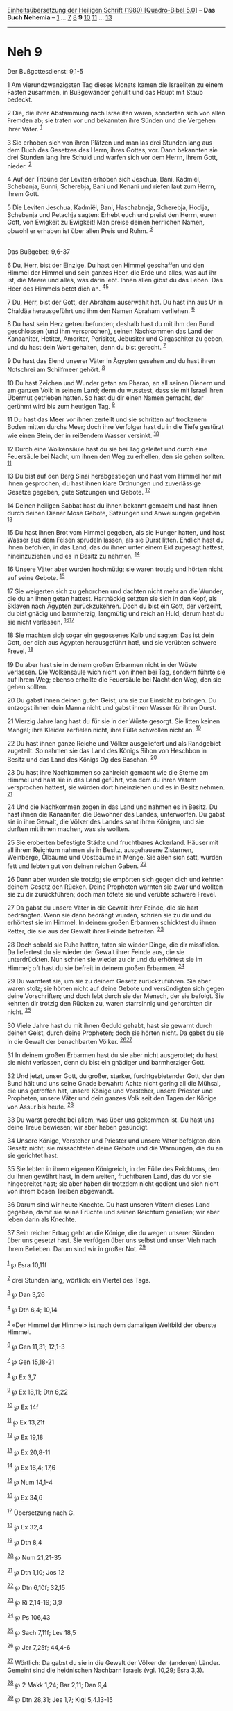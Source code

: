 :PROPERTIES:
:ID:       ea1d0810-78da-4f72-b45f-cf5bbfa7338b
:END:
<<navbar>>
[[../index.html][Einheitsübersetzung der Heiligen Schrift (1980)
[Quadro-Bibel 5.0]]] -- *Das Buch Nehemia* -- [[file:Neh_1.html][1]] ...
[[file:Neh_7.html][7]] [[file:Neh_8.html][8]] *9*
[[file:Neh_10.html][10]] [[file:Neh_11.html][11]] ...
[[file:Neh_13.html][13]]

--------------

* Neh 9
  :PROPERTIES:
  :CUSTOM_ID: neh-9
  :END:

<<verses>>

<<v1>>
**** Der Bußgottesdienst: 9,1-5
     :PROPERTIES:
     :CUSTOM_ID: der-bußgottesdienst-91-5
     :END:
1 Am vierundzwanzigsten Tag dieses Monats kamen die Israeliten zu einem
Fasten zusammen, in Bußgewänder gehüllt und das Haupt mit Staub bedeckt.

<<v2>>
2 Die, die ihrer Abstammung nach Israeliten waren, sonderten sich von
allen Fremden ab; sie traten vor und bekannten ihre Sünden und die
Vergehen ihrer Väter. ^{[[#fn1][1]]}

<<v3>>
3 Sie erhoben sich von ihren Plätzen und man las drei Stunden lang aus
dem Buch des Gesetzes des Herrn, ihres Gottes, vor. Dann bekannten sie
drei Stunden lang ihre Schuld und warfen sich vor dem Herrn, ihrem Gott,
nieder. ^{[[#fn2][2]]}

<<v4>>
4 Auf der Tribüne der Leviten erhoben sich Jeschua, Bani, Kadmiël,
Schebanja, Bunni, Scherebja, Bani und Kenani und riefen laut zum Herrn,
ihrem Gott.

<<v5>>
5 Die Leviten Jeschua, Kadmiël, Bani, Haschabneja, Scherebja, Hodija,
Schebanja und Petachja sagten: Erhebt euch und preist den Herrn, euren
Gott, von Ewigkeit zu Ewigkeit! Man preise deinen herrlichen Namen,
obwohl er erhaben ist über allen Preis und Ruhm. ^{[[#fn3][3]]}\\
\\

<<v6>>
**** Das Bußgebet: 9,6-37
     :PROPERTIES:
     :CUSTOM_ID: das-bußgebet-96-37
     :END:
6 Du, Herr, bist der Einzige. Du hast den Himmel geschaffen und den
Himmel der Himmel und sein ganzes Heer, die Erde und alles, was auf ihr
ist, die Meere und alles, was darin lebt. Ihnen allen gibst du das
Leben. Das Heer des Himmels betet dich an. ^{[[#fn4][4]][[#fn5][5]]}

<<v7>>
7 Du, Herr, bist der Gott, der Abraham auserwählt hat. Du hast ihn aus
Ur in Chaldäa herausgeführt und ihm den Namen Abraham verliehen.
^{[[#fn6][6]]}

<<v8>>
8 Du hast sein Herz getreu befunden; deshalb hast du mit ihm den Bund
geschlossen (und ihm versprochen), seinen Nachkommen das Land der
Kanaaniter, Hetiter, Amoriter, Perisiter, Jebusiter und Girgaschiter zu
geben, und du hast dein Wort gehalten, denn du bist gerecht.
^{[[#fn7][7]]}

<<v9>>
9 Du hast das Elend unserer Väter in Ägypten gesehen und du hast ihren
Notschrei am Schilfmeer gehört. ^{[[#fn8][8]]}

<<v10>>
10 Du hast Zeichen und Wunder getan am Pharao, an all seinen Dienern und
am ganzen Volk in seinem Land; denn du wusstest, dass sie mit Israel
ihren Übermut getrieben hatten. So hast du dir einen Namen gemacht, der
gerühmt wird bis zum heutigen Tag. ^{[[#fn9][9]]}

<<v11>>
11 Du hast das Meer vor ihnen zerteilt und sie schritten auf trockenem
Boden mitten durchs Meer; doch ihre Verfolger hast du in die Tiefe
gestürzt wie einen Stein, der in reißendem Wasser versinkt.
^{[[#fn10][10]]}

<<v12>>
12 Durch eine Wolkensäule hast du sie bei Tag geleitet und durch eine
Feuersäule bei Nacht, um ihnen den Weg zu erhellen, den sie gehen
sollten. ^{[[#fn11][11]]}

<<v13>>
13 Du bist auf den Berg Sinai herabgestiegen und hast vom Himmel her mit
ihnen gesprochen; du hast ihnen klare Ordnungen und zuverlässige Gesetze
gegeben, gute Satzungen und Gebote. ^{[[#fn12][12]]}

<<v14>>
14 Deinen heiligen Sabbat hast du ihnen bekannt gemacht und hast ihnen
durch deinen Diener Mose Gebote, Satzungen und Anweisungen gegeben.
^{[[#fn13][13]]}

<<v15>>
15 Du hast ihnen Brot vom Himmel gegeben, als sie Hunger hatten, und
hast Wasser aus dem Felsen sprudeln lassen, als sie Durst litten.
Endlich hast du ihnen befohlen, in das Land, das du ihnen unter einem
Eid zugesagt hattest, hineinzuziehen und es in Besitz zu nehmen.
^{[[#fn14][14]]}

<<v16>>
16 Unsere Väter aber wurden hochmütig; sie waren trotzig und hörten
nicht auf seine Gebote. ^{[[#fn15][15]]}

<<v17>>
17 Sie weigerten sich zu gehorchen und dachten nicht mehr an die Wunder,
die du an ihnen getan hattest. Hartnäckig setzten sie sich in den Kopf,
als Sklaven nach Ägypten zurückzukehren. Doch du bist ein Gott, der
verzeiht, du bist gnädig und barmherzig, langmütig und reich an Huld;
darum hast du sie nicht verlassen. ^{[[#fn16][16]][[#fn17][17]]}

<<v18>>
18 Sie machten sich sogar ein gegossenes Kalb und sagten: Das ist dein
Gott, der dich aus Ägypten herausgeführt hat!, und sie verübten schwere
Frevel. ^{[[#fn18][18]]}

<<v19>>
19 Du aber hast sie in deinem großen Erbarmen nicht in der Wüste
verlassen. Die Wolkensäule wich nicht von ihnen bei Tag, sondern führte
sie auf ihrem Weg; ebenso erhellte die Feuersäule bei Nacht den Weg, den
sie gehen sollten.

<<v20>>
20 Du gabst ihnen deinen guten Geist, um sie zur Einsicht zu bringen. Du
entzogst ihnen dein Manna nicht und gabst ihnen Wasser für ihren Durst.

<<v21>>
21 Vierzig Jahre lang hast du für sie in der Wüste gesorgt. Sie litten
keinen Mangel; ihre Kleider zerfielen nicht, ihre Füße schwollen nicht
an. ^{[[#fn19][19]]}

<<v22>>
22 Du hast ihnen ganze Reiche und Völker ausgeliefert und als Randgebiet
zugeteilt. So nahmen sie das Land des Königs Sihon von Heschbon in
Besitz und das Land des Königs Og des Baschan. ^{[[#fn20][20]]}

<<v23>>
23 Du hast ihre Nachkommen so zahlreich gemacht wie die Sterne am Himmel
und hast sie in das Land geführt, von dem du ihren Vätern versprochen
hattest, sie würden dort hineinziehen und es in Besitz nehmen.
^{[[#fn21][21]]}

<<v24>>
24 Und die Nachkommen zogen in das Land und nahmen es in Besitz. Du hast
ihnen die Kanaaniter, die Bewohner des Landes, unterworfen. Du gabst sie
in ihre Gewalt, die Völker des Landes samt ihren Königen, und sie
durften mit ihnen machen, was sie wollten.

<<v25>>
25 Sie eroberten befestigte Städte und fruchtbares Ackerland. Häuser mit
all ihrem Reichtum nahmen sie in Besitz, ausgehauene Zisternen,
Weinberge, Ölbäume und Obstbäume in Menge. Sie aßen sich satt, wurden
fett und lebten gut von deinen reichen Gaben. ^{[[#fn22][22]]}

<<v26>>
26 Dann aber wurden sie trotzig; sie empörten sich gegen dich und
kehrten deinem Gesetz den Rücken. Deine Propheten warnten sie zwar und
wollten sie zu dir zurückführen; doch man tötete sie und verübte schwere
Frevel.

<<v27>>
27 Da gabst du unsere Väter in die Gewalt ihrer Feinde, die sie hart
bedrängten. Wenn sie dann bedrängt wurden, schrien sie zu dir und du
erhörtest sie im Himmel. In deinem großen Erbarmen schicktest du ihnen
Retter, die sie aus der Gewalt ihrer Feinde befreiten. ^{[[#fn23][23]]}

<<v28>>
28 Doch sobald sie Ruhe hatten, taten sie wieder Dinge, die dir
missfielen. Da liefertest du sie wieder der Gewalt ihrer Feinde aus, die
sie unterdrückten. Nun schrien sie wieder zu dir und du erhörtest sie im
Himmel; oft hast du sie befreit in deinem großen Erbarmen.
^{[[#fn24][24]]}

<<v29>>
29 Du warntest sie, um sie zu deinem Gesetz zurückzuführen. Sie aber
waren stolz; sie hörten nicht auf deine Gebote und versündigten sich
gegen deine Vorschriften; und doch lebt durch sie der Mensch, der sie
befolgt. Sie kehrten dir trotzig den Rücken zu, waren starrsinnig und
gehorchten dir nicht. ^{[[#fn25][25]]}

<<v30>>
30 Viele Jahre hast du mit ihnen Geduld gehabt, hast sie gewarnt durch
deinen Geist, durch deine Propheten; doch sie hörten nicht. Da gabst du
sie in die Gewalt der benachbarten Völker. ^{[[#fn26][26]][[#fn27][27]]}

<<v31>>
31 In deinem großen Erbarmen hast du sie aber nicht ausgerottet; du hast
sie nicht verlassen, denn du bist ein gnädiger und barmherziger Gott.

<<v32>>
32 Und jetzt, unser Gott, du großer, starker, furchtgebietender Gott,
der den Bund hält und uns seine Gnade bewahrt: Achte nicht gering all
die Mühsal, die uns getroffen hat, unsere Könige und Vorsteher, unsere
Priester und Propheten, unsere Väter und dein ganzes Volk seit den Tagen
der Könige von Assur bis heute. ^{[[#fn28][28]]}

<<v33>>
33 Du warst gerecht bei allem, was über uns gekommen ist. Du hast uns
deine Treue bewiesen; wir aber haben gesündigt.

<<v34>>
34 Unsere Könige, Vorsteher und Priester und unsere Väter befolgten dein
Gesetz nicht; sie missachteten deine Gebote und die Warnungen, die du an
sie gerichtet hast.

<<v35>>
35 Sie lebten in ihrem eigenen Königreich, in der Fülle des Reichtums,
den du ihnen gewährt hast, in dem weiten, fruchtbaren Land, das du vor
sie hingebreitet hast; sie aber haben dir trotzdem nicht gedient und
sich nicht von ihrem bösen Treiben abgewandt.

<<v36>>
36 Darum sind wir heute Knechte. Du hast unseren Vätern dieses Land
gegeben, damit sie seine Früchte und seinen Reichtum genießen; wir aber
leben darin als Knechte.

<<v37>>
37 Sein reicher Ertrag geht an die Könige, die du wegen unserer Sünden
über uns gesetzt hast. Sie verfügen über uns selbst und unser Vieh nach
ihrem Belieben. Darum sind wir in großer Not. ^{[[#fn29][29]]}\\
\\

^{[[#fnm1][1]]} ℘ Esra 10,11f

^{[[#fnm2][2]]} drei Stunden lang, wörtlich: ein Viertel des Tags.

^{[[#fnm3][3]]} ℘ Dan 3,26

^{[[#fnm4][4]]} ℘ Dtn 6,4; 10,14

^{[[#fnm5][5]]} «Der Himmel der Himmel» ist nach dem damaligen Weltbild
der oberste Himmel.

^{[[#fnm6][6]]} ℘ Gen 11,31; 12,1-3

^{[[#fnm7][7]]} ℘ Gen 15,18-21

^{[[#fnm8][8]]} ℘ Ex 3,7

^{[[#fnm9][9]]} ℘ Ex 18,11; Dtn 6,22

^{[[#fnm10][10]]} ℘ Ex 14f

^{[[#fnm11][11]]} ℘ Ex 13,21f

^{[[#fnm12][12]]} ℘ Ex 19,18

^{[[#fnm13][13]]} ℘ Ex 20,8-11

^{[[#fnm14][14]]} ℘ Ex 16,4; 17,6

^{[[#fnm15][15]]} ℘ Num 14,1-4

^{[[#fnm16][16]]} ℘ Ex 34,6

^{[[#fnm17][17]]} Übersetzung nach G.

^{[[#fnm18][18]]} ℘ Ex 32,4

^{[[#fnm19][19]]} ℘ Dtn 8,4

^{[[#fnm20][20]]} ℘ Num 21,21-35

^{[[#fnm21][21]]} ℘ Dtn 1,10; Jos 12

^{[[#fnm22][22]]} ℘ Dtn 6,10f; 32,15

^{[[#fnm23][23]]} ℘ Ri 2,14-19; 3,9

^{[[#fnm24][24]]} ℘ Ps 106,43

^{[[#fnm25][25]]} ℘ Sach 7,11f; Lev 18,5

^{[[#fnm26][26]]} ℘ Jer 7,25f; 44,4-6

^{[[#fnm27][27]]} Wörtlich: Da gabst du sie in die Gewalt der Völker der
(anderen) Länder. Gemeint sind die heidnischen Nachbarn Israels (vgl.
10,29; Esra 3,3).

^{[[#fnm28][28]]} ℘ 2 Makk 1,24; Bar 2,11; Dan 9,4

^{[[#fnm29][29]]} ℘ Dtn 28,31; Jes 1,7; Klgl 5,4.13-15
